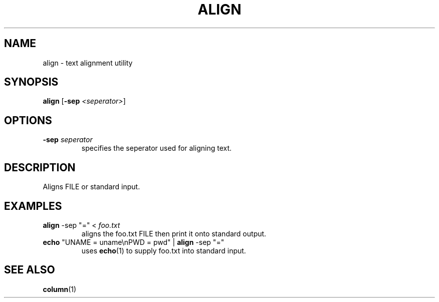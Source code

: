 .TH ALIGN 1 2024-08-05 "align 0.0.1"

.SH NAME
align \- text alignment utility

.SH SYNOPSIS
.B align
[\fB-sep \fI<seperator>\fR]

.SH OPTIONS
.TP
.BR \-sep " " \fIseperator
specifies the seperator used for aligning text.

.SH DESCRIPTION
Aligns FILE or standard input.

.SH EXAMPLES
.TP
.B align \fR\-sep \fR"="\fR < \fIfoo.txt
aligns the foo.txt FILE then print it onto standard output.
.TP
.B echo \fR"UNAME = uname\enPWD = pwd" | \fBalign \fR\-sep \fR"="\fR
uses \fBecho\fR(1) to supply foo.txt into standard input.

.SH SEE ALSO
\fBcolumn\fR(1)
